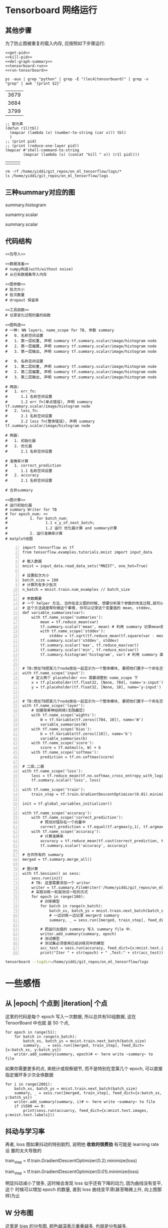 * Tensorboard 网络运行

** 其他步骤

为了防止图被重复的载入内存, 应按照如下步骤运行:
#+NAME: process-to-avoid-reload-graph
#+BEGIN_SRC ipython :tangle yes :noweb yes :session :exports code :results raw drawer
   <<get-pid>>
   <<kill-pid>>
   <<del-graph-summary>>
   <<tensorboard-run>>
   <<run-tensorboard>>
#+END_SRC

#+RESULTS: process-to-avoid-reload-graph
:RESULTS:
# Out[4]:
:END:

#+name: get-pid
#+BEGIN_SRC shell :results outputs
ps -aux | grep "python" | grep -E "(lec4|tensorboard)" | grep -v "grep" | awk '{print $2}'
#+END_SRC

#+RESULTS: get-pid
| 3679 |
| 3684 |
| 3799 |

#+name: kill-pid
#+BEGIN_SRC elisp :results outpout :var pid=get-pid
  ;; 取元素
  (defun r1l(tbl)
    (mapcar (lambda (x) (number-to-string (car x))) tbl)
    )
  ;; (print pid)
  ;; (print (reduce-one-layer pid))
  (mapcar #'shell-command-to-string
          (mapcar (lambda (x) (concat "kill " x)) (r1l pid))))
#+END_SRC

#+RESULTS: kill-pid
|   |   |   |

#+name: del-graph-summary
#+BEGIN_SRC shell :results output
  rm -rf /home/yiddi/git_repos/on_ml_tensorflow/logs/*
  ls /home/yiddi/git_repos/on_ml_tensorflow/logs
#+END_SRC

#+RESULTS: del-graph-summary

** 三种summary对应的图
summary.histogram

#+DOWNLOADED: /tmp/screenshot.png @ 2018-08-04 03:42:26
[[file:Tensorboard 网络运行/screenshot_2018-08-04_03-42-26.png]]


#+DOWNLOADED: /tmp/screenshot.png @ 2018-08-04 03:44:02
[[file:Tensorboard 网络运行/screenshot_2018-08-04_03-44-02.png]]



sumamry.scalar


#+DOWNLOADED: /tmp/screenshot.png @ 2018-08-04 03:42:55
[[file:Tensorboard 网络运行/screenshot_2018-08-04_03-42-55.png]]


summary.scalar

#+DOWNLOADED: /tmp/screenshot.png @ 2018-08-04 03:44:15
[[file:Tensorboard 网络运行/screenshot_2018-08-04_03-44-15.png]]


** 代码结构
#+BEGIN_SRC ipython :tangle yes :noweb yes :session lec2-simple-MNIST :exports code :async t :results raw drawer
  <<包导入>>

  <<数据准备>>
  # numpy构造(with/without noise)
  # 从已有数据集导入内存

  <<图参数>>
  # 批次大小
  # 批次数量
  # dropout 保留率

  <<工具函数>>
  # 记录变化过程的量的函数

  <<图构造>>
  # 一神: NN layers, name_scope for TB, 参数 summary
  #   0. 名称空间设置
  #   1. 第一层权重, 声明 summary tf.summary.scalar/image/histogram node
  #   2. 第一层偏置, 声明 summary tf.summary.scalar/image/histogram node
  #   3. 第一层输出, 声明 summary tf.summary.scalar/image/histogram node

  #   0. 名称空间设置
  #   1. 第二层权重, 声明 summary tf.summary.scalar/image/histogram node
  #   2. 第二层偏置, 声明 summary tf.summary.scalar/image/histogram node
  #   3. 第二层输出, 声明 summary tf.summary.scalar/image/histogram node

  # 两函:
  #   1. err_fn:
  #      1.1 名称空间设置
  #      1.2 err fn(单点错误), 声明 summary tf.summary.scalar/image/histogram node
  #   2. loss_fn:
  #      2.1 名称空间设置
  #      2.2 loss fn(整体错误), 声明 summary tf.summary.scalar/image/histogram node

  # 两器:
  #   1. 初始化器
  #   2. 优化器
  #      2.1 名称空间设置

  # 准确率计算
  #   1. correct_prediction
  #      1.1 名称空间设置
  #   2. accuracy
  #      2.1 名称空间设置

  # 合并summary

  <<图计算>>
  # 运行初始化器
  # summary Writer for TB
  # for epoch_num: <<
  #          1. for batch_num:
  #                 1.1 x_y_of_next_batch;
  #                 1.2 运行 优化器计算 and summary计算
  #          2. 运行准确率计算
  # matplot绘图
#+END_SRC

#+name: tensorboard-run
#+BEGIN_SRC ipython -n :tangle yes :session lec4-2-tensorboard-run :exports code :async t :results raw drawer
  import tensorflow as tf
  from tensorflow.examples.tutorials.mnist import input_data

  # 载入数据
  mnist = input_data.read_data_sets("MNIST", one_hot=True)

  # 设置批次大小
  batch_size = 100
  # 计算共有多少批次
  n_batch = mnist.train.num_examples // batch_size

  # 参数概要
  # 一个 helper 方法, 当你在定义图的时候, 想要分析某个参数的改变过程,就可以把他们存在 summary file 中.
  # 这个方法就是帮你做这个事情, 你可以记录这个变量值的 mean, stddev,
  def variable_summaries(var):
      with tf.name_scope('summaries'):
          mean = tf.reduce_mean(var)
          tf.summary.scalar('mean', mean) # 利用 summary 记录mean值,并赋名
          with tf.name_scope('stddev'):
              stddev = tf.sqrt(tf.reduce_mean(tf.square(var - mean)))
          tf.summary.scalar('stddev', stddev)
          tf.summary.scalar('max', tf.reduce_max(var))
          tf.summary.scalar('min', tf.reduce_min(var))
          tf.summary.histogram('histogram', var) # 利用 summary 直接绘制一个图


  # TB:想在TB把某几个node放在一起显示为一个整体模块, 要把他们置于一个命名空间
  with tf.name_scope('input'):
      # 定义两个 placeholder <<< 需要调整到 name_scope 下
      x = tf.placeholder(tf.float32, [None, 784], name='x-input')
      y = tf.placeholder(tf.float32, [None, 10], name='y-input')


  # TB:想在TB把某几个node放在一起显示为一个整体模块, 要把他们置于一个命名空间
  with tf.name_scope('layer'):
      # 创建简单神经网络(无隐藏层)
      with tf.name_scope('wights'):
          W = tf.Variable(tf.zeros([784, 10]), name='W')
          variable_summaries(W)
      with tf.name_scope('bias'):
          b = tf.Variable(tf.zeros([10]), name='b')
          variable_summaries(b)
      with tf.name_scope('score'):
          score = tf.matmul(x, W) + b
      with tf.name_scope('softmax'):
          prediction = tf.nn.softmax(score)

  # 二函,二器
  with tf.name_scope('loss'):
      loss = tf.reduce_mean(tf.nn.softmax_cross_entropy_with_logits_v2(labels=y, logits=prediction))
      tf.summary.scalar('loss', loss)

  with tf.name_scope('train'):
      train_step = tf.train.GradientDescentOptimizer(0.01).minimize(loss)

  init = tf.global_variables_initializer()

  with tf.name_scope('accuracy'):
      with tf.name_scope('correct_prediction'):
          # 预测对错存在一个向量中
          correct_prediction = tf.equal(tf.argmax(y,1), tf.argmax(prediction, 1))
      with tf.name_scope('accuracy'):
          # 计算准确率
          accuracy = tf.reduce_mean(tf.cast(correct_prediction, tf.float32))
          tf.summary.scalar('accuracy', accuracy)

  # 合并所有的 summary
  merged = tf.summary.merge_all()

  # 图计算
  with tf.Session() as sess:
      sess.run(init)
      # TB: 这里需要添加一个 writer
      writer = tf.summary.FileWriter('/home/yiddi/git_repos/on_ml_tensorflow/logs/', sess.graph)
      # 采取训练一轮就测试一轮的方式
      for epoch in range(100):
          # 训练模型
          for batch in range(n_batch):
              batch_xs, batch_ys = mnist.train.next_batch(batch_size)
              # 一边训练一边记录 mergerd summary
              summary, _ = sess.run([merged, train_step], feed_dict={x:batch_xs, y:batch_ys})

          # 把运行出值的 summary 写入 summary file 中.
          writer.add_summary(summary, epoch)
          # 测试模型
          # 测试集必须使用已经训练完毕的模型
          acc_test = sess.run(accuracy, feed_dict={x:mnist.test.images, y:mnist.test.labels})
          print("Iter " + str(epoch) + " ,Test:" + str(acc_test))
#+END_SRC

#+RESULTS: tensorboard-run
:RESULTS:
# Out[1]:
:END:

#+name: run-tensorboard
#+BEGIN_SRC sh :session YiddiTensorboard :results outputs :async t
tensorboard --logdir=/home/yiddi/git_repos/on_ml_tensorflow/logs
#+END_SRC

#+RESULTS:

* 一些感悟
** 从 |epoch| 个点到 |iteration| 个点
这里的代码是每个 epoch 写入一次数据, 所以总共有50组数据, 这在 TensorBoard 中也就
是 50 个点,
#+BEGIN_SRC ipython :tangle yes :session :exports code :async t :results raw drawer
      for epoch in range(51):
          for batch in range(n_batch):
              batch_xs, batch_ys = mnist.train.next_batch(batch_size)
              summary, _ = sess.run([merged, train_step], feed_dict={x:batch_xs, y:batch_ys})
          writer.add_summary(summary, epoch)# <- here write ~summary~ to file
#+END_SRC

#+DOWNLOADED: /tmp/screenshot.png @ 2018-07-30 12:01:36
[[file:Tensorboard 网络运行/screenshot_2018-07-30_12-01-36.png]]

如果你需要更多的点, 来统计或观察细节, 而不是特别在意第几个 epoch, 可以直接指定循环多少次全体数据
#+BEGIN_SRC ipython :tangle yes :session :exports code :async t :results raw drawer
  for i in range(2001):
      batch_xs, batch_ys = mnist.train.next_batch(batch_size)
      summary, _ = sess.run([merged, train_step], feed_dict={x:batch_xs, y:batch_ys})
      writer.add_summary(summary, i)# <- here write ~summary~ to file
      if i%500 == 0:
          print(sess.run(accuarcy, feed_dict={x:mnist.test.images, y:mnist.test.labels}))
#+END_SRC

** 抖动与学习率

再者, loss 图如果抖动的特别剧烈, 说明他 *收敛的很费劲* 有可能是 learning rate 设
置的太大导致的

train_step = tf.train.GradientDescentOptimizer(0.2).minimize(loss)
#+DOWNLOADED: /tmp/screenshot.png @ 2018-07-30 12:06:59
[[file:Tensorboard 网络运行/screenshot_2018-07-30_12-06-59.png]]

train_step = tf.train.GradientDescentOptimizer(0.01).minimize(loss)
#+DOWNLOADED: /tmp/screenshot.png @ 2018-07-30 12:09:59
[[file:Tensorboard 网络运行/screenshot_2018-07-30_12-09-59.png]]

明显抖动减小了很多, 这时候会发现 loss 似乎还有下降的动力, 因为曲线没有变平, 这个
时候可以增加 epoch 的数量, 直到 loss 曲线变平滑(甚至略微上升, 向上图那样)为止

** W 分布图

#+DOWNLOADED: /tmp/screenshot.png @ 2018-07-30 13:37:42
[[file:一些感悟/screenshot_2018-07-30_13-37-42.png]]

这里是 bias 的分布图, 颜色越深表示重叠越多, 也就是分布越多.



#+DOWNLOADED: /tmp/screenshot.png @ 2018-07-30 13:38:42
[[file:一些感悟/screenshot_2018-07-30_13-38-42.png]]

这里是 weight 的分布图, 大部分分布在 0 附近.



#+DOWNLOADED: /tmp/screenshot.png @ 2018-07-30 13:40:39
[[file:一些感悟/screenshot_2018-07-30_13-40-39.png]] [[file:一些感悟/screenshot_2018-07-30_13-42-31.png]]

三维分布图, 比上面多出的维度是 summary 的写入顺序 --- 第几次记录, 也就是我们的
epoch. 通过这个图, 我们可以看到随着训练 epoch 的增加, weight 和 bias 的变化趋势
是什么.

** summary 与 FileWriter
summary 是为了获取优化过程中某些中间节点值的变化过程, FileWriter 是为了保存优化过程

#+BEGIN_EXAMPLE
>>> 图构建
1. 声明 tf.summary.scalar/image/histogram node
2. 总和所有的 summary ==> merged summary node

>>> 图计算
1. 获取 FileWriter 对象(关联本地文件及graph对象)
2. 计算 merged summary node
3. fw.add_summary(summary, or other non-intermedia variable value)
#+END_EXAMPLE

我们可以同时打开多个 FileWriter 用于记录不同过程的中间值的变化过程, eg> 我们可以
分别记录 train 和 test 的中间值变化.

这里可通过 FileWriter 写入两次文件, 分别写入 train_accu 的 summary 和 test_accu
的 summary, 这样在 tensorboard 中就可以同时看到两条 accuracy 变化曲线.通过这种方
式, 可以很方便的判断模型是否存在 overfitting 的情况.

#+BEGIN_SRC ipython :tangle yes :session :exports code :async t :results raw drawer
  train_writer = tf.summary.FileWriter()
  test_writer = tf.summary.FileWriter()

  # Iteration(epoch) of optimization and graph computation
      summary_train = sess.run(mergerd-node, feed_dict={training dataset})

      train_writer.add_summary(intermedia-value of trainning process)

      summary_test = sess.run(mergerd-node, feed_dict={testing dataset})

      test_writer.add_summary(intermedia-value of trainning process)
#+END_SRC
